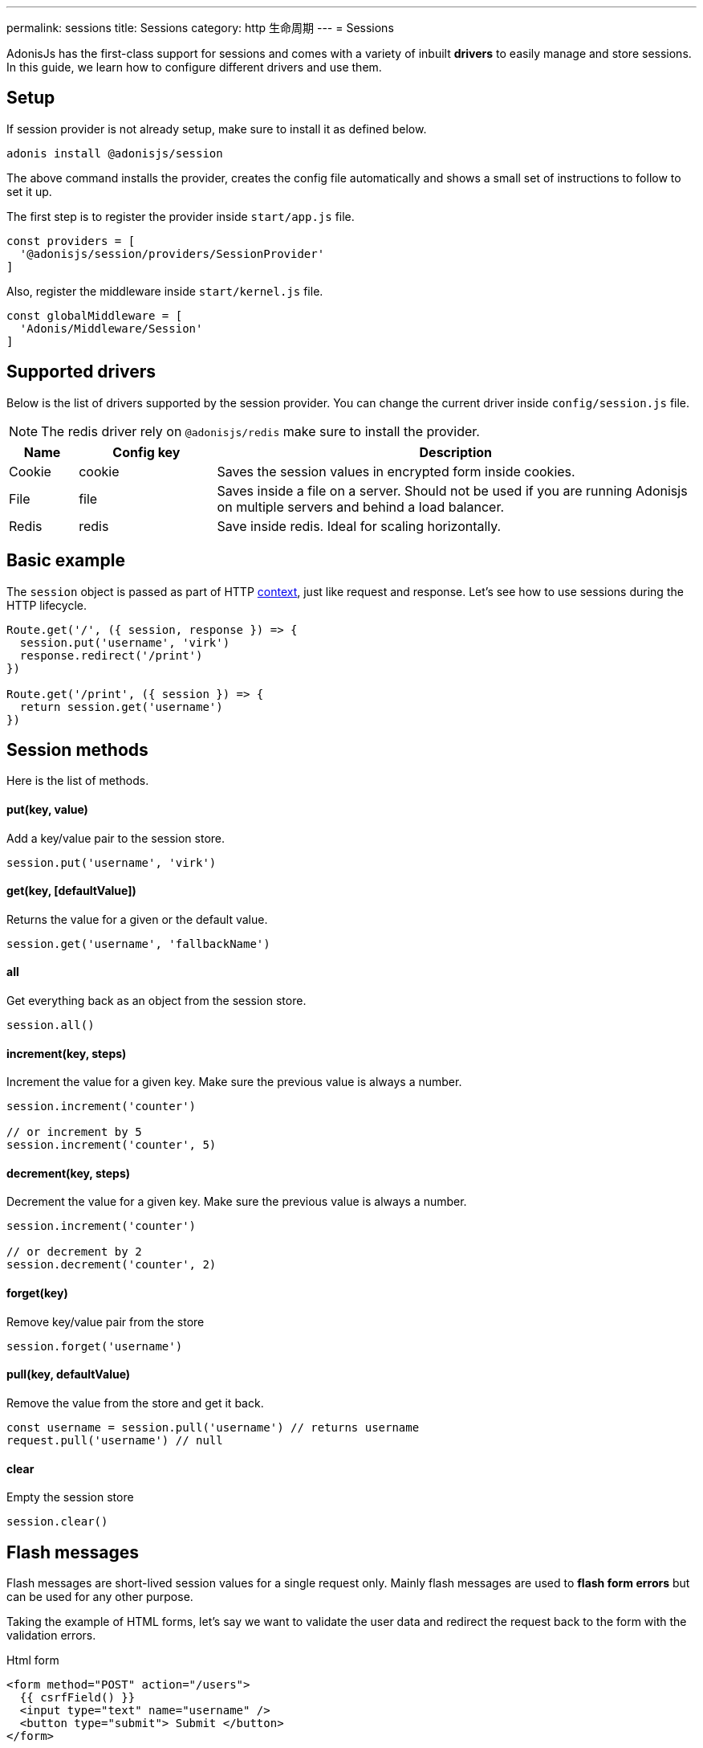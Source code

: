 ---
permalink: sessions
title: Sessions
category: http 生命周期
---
= Sessions

toc::[]

AdonisJs has the first-class support for sessions and comes with a variety of inbuilt *drivers* to easily manage and store sessions. In this guide, we learn how to configure different drivers and use them.

== Setup
If session provider is not already setup, make sure to install it as defined below.

[source, bash]
----
adonis install @adonisjs/session
----

The above command installs the provider, creates the config file automatically and shows a small set of instructions to follow to set it up.

The first step is to register the provider inside `start/app.js` file.

[source, js]
----
const providers = [
  '@adonisjs/session/providers/SessionProvider'
]
----

Also, register the middleware inside `start/kernel.js` file.

[source, js]
----
const globalMiddleware = [
  'Adonis/Middleware/Session'
]
----

== Supported drivers
Below is the list of drivers supported by the session provider. You can change the current driver inside `config/session.js` file.

NOTE: The redis driver rely on `@adonisjs/redis` make sure to install the provider.

[options="header", cols="10, 20, 70"]
|====
| Name | Config key | Description
| Cookie | cookie | Saves the session values in encrypted form inside cookies.
| File | file | Saves inside a file on a server. Should not be used if you are running Adonisjs on multiple servers and behind a load balancer.
| Redis | redis | Save inside redis. Ideal for scaling horizontally.
|====

== Basic example
The `session` object is passed as part of HTTP link:http-context#_http_context[context], just like request and response. Let's see how to use sessions during the HTTP lifecycle.

[source, js]
----
Route.get('/', ({ session, response }) => {
  session.put('username', 'virk')
  response.redirect('/print')
})

Route.get('/print', ({ session }) => {
  return session.get('username')
})
----

== Session methods
Here is the list of methods.

==== put(key, value)
Add a key/value pair to the session store.

[source, js]
----
session.put('username', 'virk')
----

==== get(key, [defaultValue])
Returns the value for a given or the default value.

[source, js]
----
session.get('username', 'fallbackName')
----

==== all
Get everything back as an object from the session store.

[source, js]
----
session.all()
----

==== increment(key, steps)
Increment the value for a given key. Make sure the previous value is always a number.

[source, js]
----
session.increment('counter')

// or increment by 5
session.increment('counter', 5)
----

==== decrement(key, steps)
Decrement the value for a given key. Make sure the previous value is always a number.

[source, js]
----
session.increment('counter')

// or decrement by 2
session.decrement('counter', 2)
----

==== forget(key)
Remove key/value pair from the store
[source, js]
----
session.forget('username')
----

==== pull(key, defaultValue)
Remove the value from the store and get it back.

[source, js]
----
const username = session.pull('username') // returns username
request.pull('username') // null
----

==== clear
Empty the session store

[source, js]
----
session.clear()
----

== Flash messages
Flash messages are short-lived session values for a single request only. Mainly flash messages are used to *flash form errors* but can be used for any other purpose.

Taking the example of HTML forms, let's say we want to validate the user data and redirect the request back to the form with the validation errors.

.Html form
[source, edge]
----
<form method="POST" action="/users">
  {{ csrfField() }}
  <input type="text" name="username" />
  <button type="submit"> Submit </button>
</form>
----

Now let's register the route and validate the form data.

[source, js]
----
const { validate } = use('Validator')

Route.post('users', ({ request, session, response }) => {
  const rules = { username: 'required' }
  const validation = await validate(request.all(), rules)

  if (validation.fails()) {
    session.withErrors(validation.messages()).flashAll()
    return response.redirect('back')
  }

  return 'Validation passed'
})
----

Now inside the view, we can grab the flash data using *view helpers*.

[source, edge]
----
<input type="text" name="username" value="{{ old('username', '') }}" />
{{ getErrorFor('username') }}
----

=== Methods
Below is the list of available methods

==== flashAll
Flash the request form data.

[source, js]
----
session.flashAll()
----

==== flashOnly
Flash only selected fields.

[source, js]
----
session.flashOnly(['username', 'email'])
----

==== flashExcept
Flash except selected fields.

[source, js]
----
session.flashExcept(['password', 'csrf_token'])
----

==== withErrors
Flash with an array of errors

[source, js]
----
session
  .withErrors([{ field: 'username', message: 'Error message' }])
  .flashAll()
----

==== flash
Flash custom object

[source, js]
----
session.flash({ notification: 'You have been redirected back' })
----

=== View helpers
When using flash messages, you can use the following view helpers to read values from the flash session store.

==== old(key, defaultValue)
Returns the value for a given key from the flash store.

[source, js]
----
session.flashOnly(['username'])
----

[source, edge]
----
<input type="text" name="username" value="{{ old('username', '') }}" />
----

==== hasErrorFor(key)
Find if there is an error for a given field inside the flash store.

[source, js]
----
session
  .withErrors({ username: 'Username is required' })
  .flashAll()
----

[source, edge]
----
@if(hasErrorFor('username'))
  // display error
@endif
----

==== getErrorFor(key)
Returns the error message for a given key

[source, js]
----
session
  .withErrors({ username: 'Username is required' })
  .flashAll()
----

==== flashMessage(key, defaultValue)
Returns the flash message for a given key

[source, js]
----
session.flash({ notification: 'Update successful!' })
----

[source, edge]
----
@if(flashMessage('notification'))
  <span> {{ flashMessage('notification') }} </span>
@endif
----

== Session persistence
Session values are persisted in bulk when the request ends. It keeps the request/response performant since you can mutate the session store as many times as you want and a bulk update is performed at the end.

It is achieved using the middleware layer of Adonis, check out the implementation link:https://github.com/adonisjs/adonis-session/blob/develop/src/Session/Middleware.js#L89[here, window="_blank"].

However, there is a caveat to it. In case an exception is thrown, the middleware layer breaks and session values are never committed.

AdonisJs first party packages handle this gracefully, but you should commit the session manually if you are handling exceptions of your own.

[source, js]
----
const GE = require('@adonisjs/generic-exceptions')

class MyCustomException extends GE.LogicalException {
  handle (error, { session }) {
    await session.commit()
    // handle exception
  }
}
----
